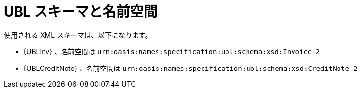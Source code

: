 
= UBL スキーマと名前空間

使用される XML スキーマは、以下になります。

* {UBLInv} 、名前空間は `urn:oasis:names:specification:ubl:schema:xsd:Invoice-2`
* {UBLCreditNote} 、名前空間は `urn:oasis:names:specification:ubl:schema:xsd:CreditNote-2`
